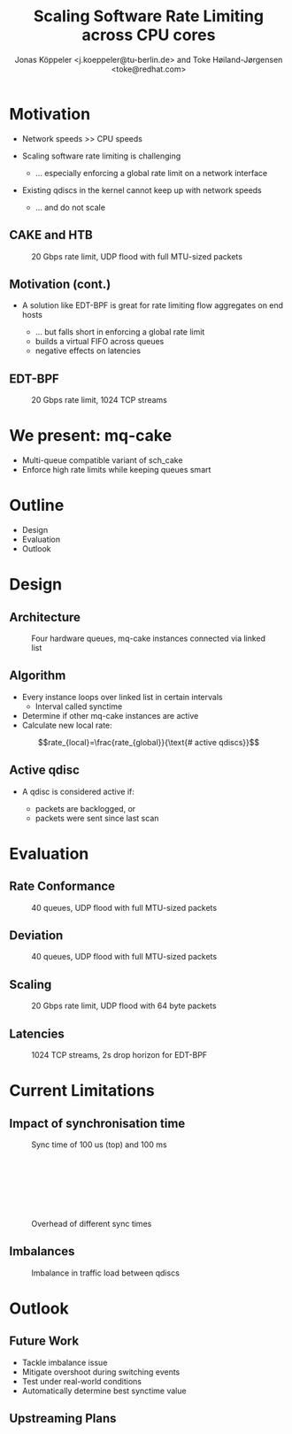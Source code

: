 # -*- fill-column: 79; -*-
#+TITLE: Scaling Software Rate Limiting across CPU cores
#+AUTHOR: Jonas Köppeler <j.koeppeler@tu-berlin.de> and Toke Høiland-Jørgensen <toke@redhat.com>
#+EMAIL: j.koeppeler@tu-berlin.de, toke@redhat.com
#+REVEAL_THEME: white
#+REVEAL_TRANS: linear
#+REVEAL_MARGIN: 0
#+REVEAL_ROOT: ../reveal.js
#+OPTIONS: reveal_center:t reveal_control:t reveal_history:nil
#+OPTIONS: reveal_width:1600 reveal_height:900 reveal_pdfseparatefragments:nil
#+OPTIONS: ^:nil tags:nil toc:nil num:nil ':t

* For conference: NetDevconf 0x19 2025                             :noexport:

This presentation is for Netdevconf 0x19 in Zagreb, Croatia

* Outline / ideas                                                  :noexport:

* Motivation                                                         :export:
#+ATTR_REVEAL: :frag (appear)
- Network speeds >> CPU speeds
- Scaling software rate limiting is challenging
    #+ATTR_REVEAL: :frag (appear)
    - ... especially enforcing a global rate limit on a network interface

#+ATTR_REVEAL: :frag (appear)
- Existing qdiscs in the kernel cannot keep up with network speeds
    #+ATTR_REVEAL: :frag (appear)
    - ... and do not scale

** CAKE and HTB                                                     :export:

#+ATTR_html: :height 620
#+CAPTION: 20 Gbps rate limit, UDP flood with full MTU-sized packets
[[file:htb_cake_scaling.svg]]

** Motivation (cont.)                                               :export:
#+ATTR_REVEAL: :frag (appear)
- A solution like EDT-BPF is great for rate limiting flow aggregates on end hosts
    #+ATTR_REVEAL: :frag (appear)
    - ... but falls short in enforcing a global rate limit
    - builds a virtual FIFO across queues
    - negative effects on latencies

** EDT-BPF                                                          :export:

#+ATTR_html: :height 620
#+CAPTION: 20 Gbps rate limit, 1024 TCP streams
[[file:edt-global-rate-limit.svg]]

* We present: mq-cake                                                :export:

#+ATTR_REVEAL: :frag (appear)
- Multi-queue compatible variant of sch_cake
- Enforce high rate limits while keeping queues smart

* Outline                                                            :export:
- Design
- Evaluation
- Outlook

* Design                                                             :export:

** Architecture
#+ATTR_html: :height 620
#+CAPTION: Four hardware queues, mq-cake instances connected via linked list
[[file:mq-cake-paper/images/mq_cake_architecture.svg]]

** Algorithm                                                        :export:
#+ATTR_REVEAL: :frag (appear)
- Every instance loops over linked list in certain intervals
  - Interval called synctime
- Determine if other mq-cake instances are active
- Calculate new local rate:
#+ATTR_REVEAL: :frag (appear)
$$rate_{local}=\frac{rate_{global}}{\text{# active qdiscs}}$$

** Active qdisc
- A qdisc is considered active if:
    #+ATTR_REVEAL: :frag (appear)
    - packets are backlogged, or
    - packets were sent since last scan

* Evaluation                                                         :export:
** Rate Conformance
#+ATTR_html: :height 620
#+CAPTION: 40 queues, UDP flood with full MTU-sized packets
[[file:rate_conformance_slides.svg]]

** Deviation
#+ATTR_html: :height 620
#+CAPTION: 40 queues, UDP flood with full MTU-sized packets
[[file:deviation_slides.svg]]

** Scaling
#+ATTR_html: :height 620
#+CAPTION: 20 Gbps rate limit, UDP flood with 64 byte packets
[[file:txq_slides.svg]]

** Latencies
#+ATTR_html: :height 620
#+CAPTION: 1024 TCP streams, 2s drop horizon for EDT-BPF
[[file:ping-edtbpf-mqcake-2s-horizon-20000-log.svg]]


* Current Limitations                                                :export:

** Impact of synchronisation time

#+HTML: <div class="two-column"><div class="figure">

[[file:mq-cake-paper/images/switching_100us.svg]]

#+CAPTION: Sync time of 100 us (top) and 100 ms
#+ATTR_html: :style margin-top: 0px;
[[file:mq-cake-paper/images/switching_100ms.svg]]
#+HTML: </div>

#+CAPTION: Overhead of different sync times
#+ATTR_html: :style margin-top: 25%;
[[file:sync_overhead.svg]]

#+HTML: </div>

** Imbalances
#+ATTR_html: :height 620
#+CAPTION: Imbalance in traffic load between qdiscs
[[file:imbalances.svg]]


* Outlook                                                            :export:

** Future Work
#+ATTR_REVEAL: :frag (appear)
- Tackle imbalance issue
- Mitigate overshoot during switching events
- Test under real-world conditions
- Automatically determine best synctime value

** Upstreaming Plans



* Emacs end-tricks                                                 :noexport:

This section contains some emacs tricks, that e.g. remove the "Slide:" prefix
in the compiled version.

# Local Variables:
# org-re-reveal-title-slide: "<h1 class=\"title\">%t</h1> Jonas Köppeler - TU Berlin <br /> Toke Høiland-Jørgensen - Red Hat"
# org-export-filter-headline-functions: ((lambda (contents backend info) (replace-regexp-in-string "Slide: " "" contents)))
# End:
